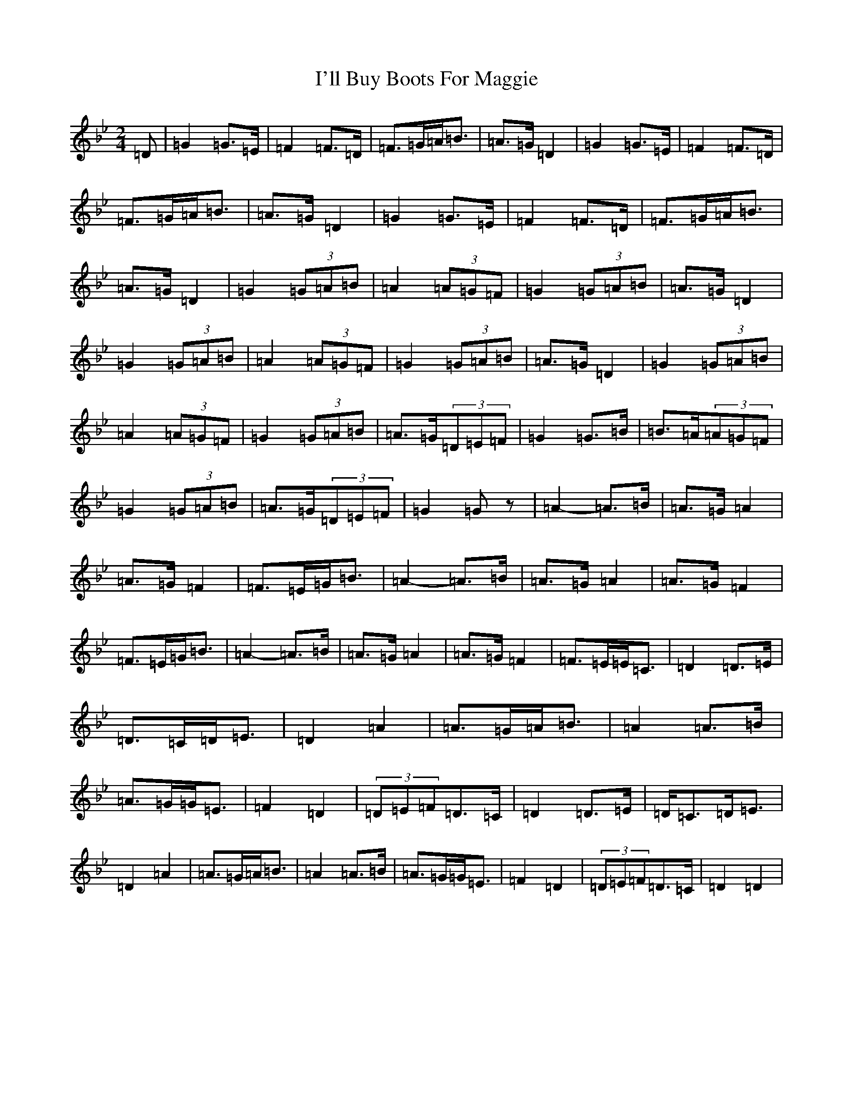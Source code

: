 X: 15655
T: I'll Buy Boots For Maggie
S: https://thesession.org/tunes/1169#setting43708
Z: A Dorian
R: polka
M:2/4
L:1/8
K: C Dorian
=D|=G2=G>=E|=F2=F>=D|=F>=G=A<=B|=A>=G=D2|=G2=G>=E|=F2=F>=D|=F>=G=A<=B|=A>=G=D2|=G2=G>=E|=F2=F>=D|=F>=G=A<=B|=A>=G=D2|=G2(3=G=A=B|=A2(3=A=G=F|=G2(3=G=A=B|=A>=G=D2|=G2(3=G=A=B|=A2(3=A=G=F|=G2(3=G=A=B|=A>=G=D2|=G2(3=G=A=B|=A2(3=A=G=F|=G2(3=G=A=B|=A>=G(3=D=E=F|=G2=G>=B|=B>=A(3=A=G=F|=G2(3=G=A=B|=A>=G(3=D=E=F|=G2=Gz|=A2-=A>=B|=A>=G=A2|=A>=G=F2|=F>=E=G<=B|=A2-=A>=B|=A>=G=A2|=A>=G=F2|=F>=E=G<=B|=A2-=A>=B|=A>=G=A2|=A>=G=F2|=F>=E=E<=C|=D2=D>=E|=D>=C=D<=E|=D2=A2|=A>=G=A<=B|=A2=A>=B|=A>=G=G<=E|=F2=D2|(3=D=E=F=D>=C|=D2=D>=E|=D<=C=D<=E|=D2=A2|=A>=G=A<=B|=A2=A>=B|=A>=G=G<=E|=F2=D2|(3=D=E=F=D>=C|=D2=D2|